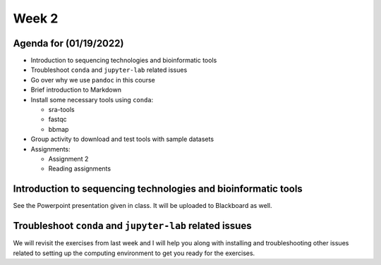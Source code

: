 Week 2
======

Agenda for (01/19/2022)
-----------------------

-  Introduction to sequencing technologies and bioinformatic tools

-  Troubleshoot ``conda`` and ``jupyter-lab`` related issues

-  Go over why we use ``pandoc`` in this course

-  Brief introduction to Markdown

-  Install some necessary tools using ``conda``:

   -  sra-tools
   -  fastqc
   -  bbmap

-  Group activity to download and test tools with sample datasets

-  Assignments:

   -  Assignment 2
   -  Reading assignments

Introduction to sequencing technologies and bioinformatic tools
---------------------------------------------------------------

See the Powerpoint presentation given in class. It will be uploaded to
Blackboard as well.

Troubleshoot ``conda`` and ``jupyter-lab`` related issues
---------------------------------------------------------

We will revisit the exercises from last week and I will help you along
with installing and troubleshooting other issues related to setting up
the computing environment to get you ready for the exercises.
